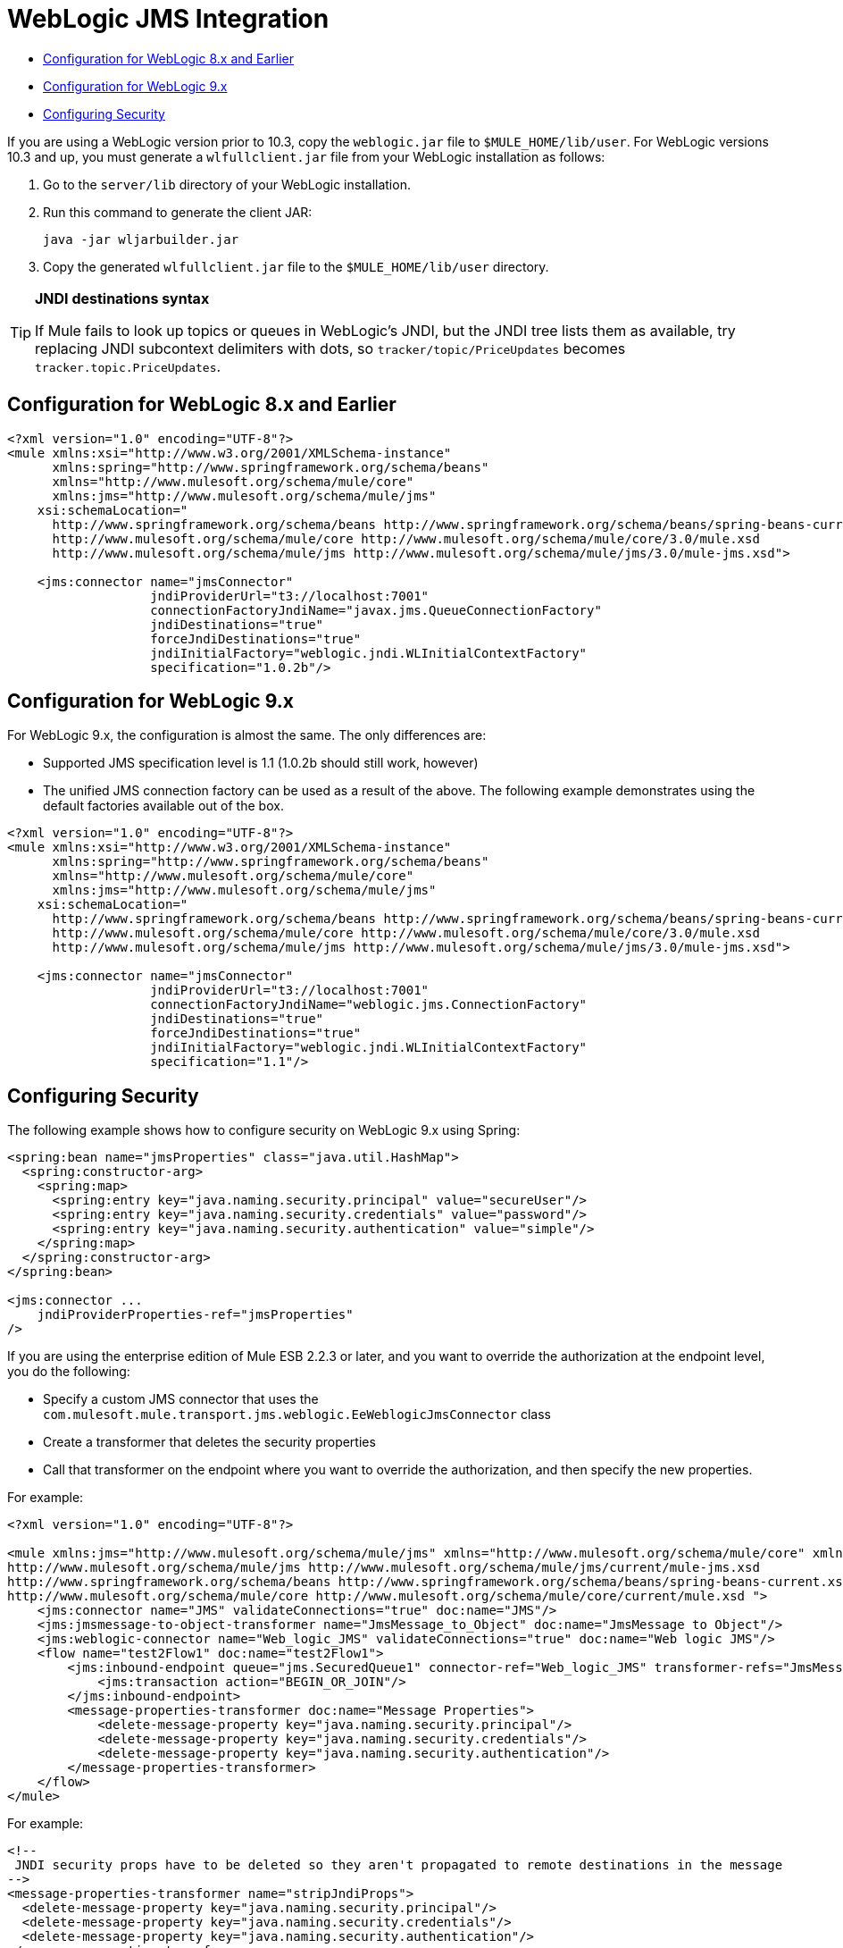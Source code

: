 = WebLogic JMS Integration

* <<Configuration for WebLogic 8.x and Earlier>>
* <<Configuration for WebLogic 9.x>>
* <<Configuring Security>>

If you are using a WebLogic version prior to 10.3, copy the `weblogic.jar` file to `$MULE_HOME/lib/user`. For WebLogic versions 10.3 and up, you must generate a `wlfullclient.jar` file from your WebLogic installation as follows:

. Go to the `server/lib` directory of your WebLogic installation.
. Run this command to generate the client JAR:
+
[source]
----
java -jar wljarbuilder.jar
----

. Copy the generated `wlfullclient.jar` file to the `$MULE_HOME/lib/user` directory.

[TIP]
====
*JNDI destinations syntax* +

If Mule fails to look up topics or queues in WebLogic's JNDI, but the JNDI tree lists them as available, try replacing JNDI subcontext delimiters with dots, so `tracker/topic/PriceUpdates` becomes `tracker.topic.PriceUpdates`.
====

== Configuration for WebLogic 8.x and Earlier

[source, xml]
----
<?xml version="1.0" encoding="UTF-8"?>
<mule xmlns:xsi="http://www.w3.org/2001/XMLSchema-instance"
      xmlns:spring="http://www.springframework.org/schema/beans"
      xmlns="http://www.mulesoft.org/schema/mule/core"
      xmlns:jms="http://www.mulesoft.org/schema/mule/jms"
    xsi:schemaLocation="
      http://www.springframework.org/schema/beans http://www.springframework.org/schema/beans/spring-beans-current.xsd
      http://www.mulesoft.org/schema/mule/core http://www.mulesoft.org/schema/mule/core/3.0/mule.xsd
      http://www.mulesoft.org/schema/mule/jms http://www.mulesoft.org/schema/mule/jms/3.0/mule-jms.xsd">
 
    <jms:connector name="jmsConnector"
                   jndiProviderUrl="t3://localhost:7001"
                   connectionFactoryJndiName="javax.jms.QueueConnectionFactory"
                   jndiDestinations="true"
                   forceJndiDestinations="true"
                   jndiInitialFactory="weblogic.jndi.WLInitialContextFactory"
                   specification="1.0.2b"/>
----

== Configuration for WebLogic 9.x

For WebLogic 9.x, the configuration is almost the same. The only differences are:

* Supported JMS specification level is 1.1 (1.0.2b should still work, however)
* The unified JMS connection factory can be used as a result of the above. The following example demonstrates using the default factories available out of the box.

[source, xml]
----
<?xml version="1.0" encoding="UTF-8"?>
<mule xmlns:xsi="http://www.w3.org/2001/XMLSchema-instance"
      xmlns:spring="http://www.springframework.org/schema/beans"
      xmlns="http://www.mulesoft.org/schema/mule/core"
      xmlns:jms="http://www.mulesoft.org/schema/mule/jms"
    xsi:schemaLocation="
      http://www.springframework.org/schema/beans http://www.springframework.org/schema/beans/spring-beans-current.xsd
      http://www.mulesoft.org/schema/mule/core http://www.mulesoft.org/schema/mule/core/3.0/mule.xsd
      http://www.mulesoft.org/schema/mule/jms http://www.mulesoft.org/schema/mule/jms/3.0/mule-jms.xsd">
 
    <jms:connector name="jmsConnector"
                   jndiProviderUrl="t3://localhost:7001"
                   connectionFactoryJndiName="weblogic.jms.ConnectionFactory"
                   jndiDestinations="true"
                   forceJndiDestinations="true"
                   jndiInitialFactory="weblogic.jndi.WLInitialContextFactory"
                   specification="1.1"/>
----

== Configuring Security

The following example shows how to configure security on WebLogic 9.x using Spring:

[source, xml]
----
<spring:bean name="jmsProperties" class="java.util.HashMap">
  <spring:constructor-arg>
    <spring:map>
      <spring:entry key="java.naming.security.principal" value="secureUser"/>
      <spring:entry key="java.naming.security.credentials" value="password"/>
      <spring:entry key="java.naming.security.authentication" value="simple"/>
    </spring:map>
  </spring:constructor-arg>
</spring:bean>
 
<jms:connector ...
    jndiProviderProperties-ref="jmsProperties"
/>
----

If you are using the enterprise edition of Mule ESB 2.2.3 or later, and you want to override the authorization at the endpoint level, you do the following:

* Specify a custom JMS connector that uses the `com.mulesoft.mule.transport.jms.weblogic.EeWeblogicJmsConnector` class
* Create a transformer that deletes the security properties
* Call that transformer on the endpoint where you want to override the authorization, and then specify the new properties.

For example:

[source, xml]
----
<?xml version="1.0" encoding="UTF-8"?>

<mule xmlns:jms="http://www.mulesoft.org/schema/mule/jms" xmlns="http://www.mulesoft.org/schema/mule/core" xmlns:doc="http://www.mulesoft.org/schema/mule/documentation" xmlns:spring="http://www.springframework.org/schema/beans" version="CE-3.3.0" xmlns:xsi="http://www.w3.org/2001/XMLSchema-instance" xsi:schemaLocation="
http://www.mulesoft.org/schema/mule/jms http://www.mulesoft.org/schema/mule/jms/current/mule-jms.xsd
http://www.springframework.org/schema/beans http://www.springframework.org/schema/beans/spring-beans-current.xsd
http://www.mulesoft.org/schema/mule/core http://www.mulesoft.org/schema/mule/core/current/mule.xsd ">
    <jms:connector name="JMS" validateConnections="true" doc:name="JMS"/>
    <jms:jmsmessage-to-object-transformer name="JmsMessage_to_Object" doc:name="JmsMessage to Object"/>
    <jms:weblogic-connector name="Web_logic_JMS" validateConnections="true" doc:name="Web logic JMS"/>
    <flow name="test2Flow1" doc:name="test2Flow1">
        <jms:inbound-endpoint queue="jms.SecuredQueue1" connector-ref="Web_logic_JMS" transformer-refs="JmsMessage_to_Object" doc:name="JMS">
            <jms:transaction action="BEGIN_OR_JOIN"/>
        </jms:inbound-endpoint>
        <message-properties-transformer doc:name="Message Properties">
            <delete-message-property key="java.naming.security.principal"/>
            <delete-message-property key="java.naming.security.credentials"/>
            <delete-message-property key="java.naming.security.authentication"/>
        </message-properties-transformer>
    </flow>
</mule>
----

For example:

[source, xml]
----
<!--
 JNDI security props have to be deleted so they aren't propagated to remote destinations in the message
-->
<message-properties-transformer name="stripJndiProps">
  <delete-message-property key="java.naming.security.principal"/>
  <delete-message-property key="java.naming.security.credentials"/>
  <delete-message-property key="java.naming.security.authentication"/>
</message-properties-transformer>
 
<jms:object-to-jmsmessage-transformer name="obj2jms"/>
<jms:jmsmessage-to-object-transformer name="jms2obj"/>
 
<jms:custom-connector name="weblogicConnector"
     class="com.mulesoft.mule.transport.jms.weblogic.EeWeblogicJmsConnector"
     jndiInitialFactory="weblogic.jndi.WLInitialContextFactory"
     connectionFactoryJndiName="weblogic.jms.ConnectionFactory"
     jndiDestinations="true"
     forceJndiDestinations="true"
     specification="1.1"
     numberOfConsumers="8"
     jndiProviderProperties-ref="jmsSecure1Properties"
     disableTemporaryReplyToDestinations="true">
</jms:custom-connector>
 
<model name="SecureJMSTesting">
  <service name="SecureJMS">
    <inbound>
      <jms:inbound-endpoint queue="jms.SecuredQueue1"
            transformer-refs="jms2obj stripJndiProps">
        <properties>
          <spring:entry key="java.naming.security.principal" value="user1"/>
          <spring:entry key="java.naming.security.credentials" value="password1"/>
          <spring:entry key="java.naming.security.authentication" value="simple"/>
        </properties>
 
        <jms:transaction action="BEGIN_OR_JOIN"/>
      </jms:inbound-endpoint>
</inbound>
----
